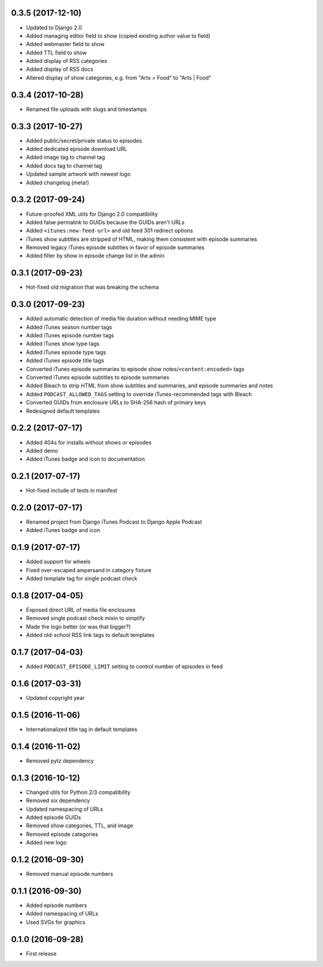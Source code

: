 0.3.5 (2017-12-10)
******************

- Updated to Django 2.0
- Added managing editor field to show (copied existing author value to field)
- Added webmaster field to show
- Added TTL field to show
- Added display of RSS categories
- Added display of RSS docs
- Altered display of show categories, e.g. from "Arts > Food" to "Arts | Food"

0.3.4 (2017-10-28)
******************

- Renamed file uploads with slugs and timestamps

0.3.3 (2017-10-27)
******************

- Added public/secret/private status to episodes
- Added dedicated episode download URL
- Added image tag to channel tag
- Added docs tag to channel tag
- Updated sample artwork with newest logo
- Added changelog (meta!)

0.3.2 (2017-09-24)
******************

- Future-proofed XML utils for Django 2.0 compatibility
- Added false permalink to GUIDs because the GUIDs aren't URLs
- Added ``<itunes:new-feed-url>`` and old feed 301 redirect options
- iTunes show subtitles are stripped of HTML, making them consistent with episode summaries
- Removed legacy iTunes episode subtitles in favor of episode summaries
- Added filter by show in episode change list in the admin

0.3.1 (2017-09-23)
******************

- Hot-fixed old migration that was breaking the schema

0.3.0 (2017-09-23)
******************

- Added automatic detection of media file duration without needing MIME type
- Added iTunes season number tags
- Added iTunes episode number tags
- Added iTunes show type tags
- Added iTunes episode type tags
- Added iTunes episode title tags
- Converted iTunes episode summaries to episode show notes/``<content:encoded>`` tags
- Converted iTunes episode subtitles to episode summaries
- Added Bleach to strip HTML from show subtitles and summaries, and episode summaries and notes
- Added ``PODCAST_ALLOWED_TAGS`` setting to override iTunes-recommended tags with Bleach
- Converted GUIDs from enclosure URLs to SHA-256 hash of primary keys
- Redesigned default templates

0.2.2 (2017-07-17)
******************

- Added 404s for installs without shows or episodes
- Added demo
- Added iTunes badge and icon to documentation

0.2.1 (2017-07-17)
******************

- Hot-fixed include of tests in manifest

0.2.0 (2017-07-17)
******************

- Renamed project from Django iTunes Podcast to Django Apple Podcast
- Added iTunes badge and icon

0.1.9 (2017-07-17)
******************

- Added support for wheels
- Fixed over-escaped ampersand in category fixture
- Added template tag for single podcast check

0.1.8 (2017-04-05)
******************

- Exposed direct URL of media file enclosures
- Removed single podcast check mixin to simplify
- Made the logo better (or was that bigger?)
- Added old-school RSS link tags to default templates

0.1.7 (2017-04-03)
******************

- Added ``PODCAST_EPISODE_LIMIT`` setting to control number of episodes in feed

0.1.6 (2017-03-31)
******************

- Updated copyright year

0.1.5 (2016-11-06)
******************

- Internationalized title tag in default templates

0.1.4 (2016-11-02)
******************

- Removed pytz dependency

0.1.3 (2016-10-12)
******************

- Changed utils for Python 2/3 compatibility
- Removed six dependency
- Updated namespacing of URLs
- Added episode GUIDs
- Removed show categories, TTL, and image
- Removed episode categories
- Added new logo

0.1.2 (2016-09-30)
******************

- Removed manual episode numbers

0.1.1 (2016-09-30)
******************

- Added episode numbers
- Added namespacing of URLs
- Used SVGs for graphics

0.1.0 (2016-09-28)
******************

- First release
